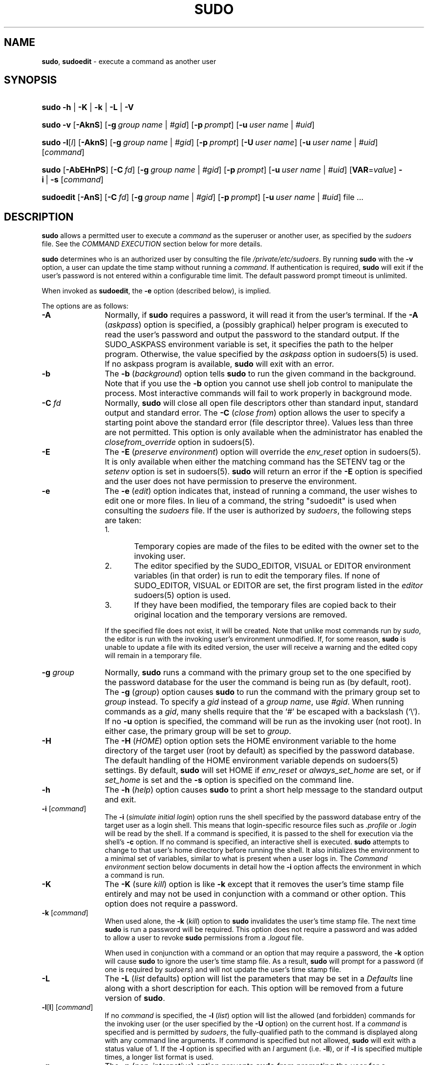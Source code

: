 .\" DO NOT EDIT THIS FILE, IT IS NOT THE MASTER!
.\" IT IS GENERATED AUTOMATICALLY FROM sudo.mdoc.in
.\"
.\" Copyright (c) 1994-1996, 1998-2005, 2007-2012
.\"	Todd C. Miller <Todd.Miller@courtesan.com>
.\"
.\" Permission to use, copy, modify, and distribute this software for any
.\" purpose with or without fee is hereby granted, provided that the above
.\" copyright notice and this permission notice appear in all copies.
.\"
.\" THE SOFTWARE IS PROVIDED "AS IS" AND THE AUTHOR DISCLAIMS ALL WARRANTIES
.\" WITH REGARD TO THIS SOFTWARE INCLUDING ALL IMPLIED WARRANTIES OF
.\" MERCHANTABILITY AND FITNESS. IN NO EVENT SHALL THE AUTHOR BE LIABLE FOR
.\" ANY SPECIAL, DIRECT, INDIRECT, OR CONSEQUENTIAL DAMAGES OR ANY DAMAGES
.\" WHATSOEVER RESULTING FROM LOSS OF USE, DATA OR PROFITS, WHETHER IN AN
.\" ACTION OF CONTRACT, NEGLIGENCE OR OTHER TORTIOUS ACTION, ARISING OUT OF
.\" OR IN CONNECTION WITH THE USE OR PERFORMANCE OF THIS SOFTWARE.
.\" ADVISED OF THE POSSIBILITY OF SUCH DAMAGE.
.\"
.\" Sponsored in part by the Defense Advanced Research Projects
.\" Agency (DARPA) and Air Force Research Laboratory, Air Force
.\" Materiel Command, USAF, under agreement number F39502-99-1-0512.
.\"
.TH "SUDO" "8" "December 8, 2013" "Sudo 1.7.10p9" "System Manager's Manual"
.nh
.if n .ad l
.SH "NAME"
\fBsudo\fR,
\fBsudoedit\fR
\- execute a command as another user
.SH "SYNOPSIS"
.HP 5n
\fBsudo\fR
\fB\-h\fR | \fB\-K\fR | \fB\-k\fR | \fB\-L\fR | \fB\-V\fR
.PD 0
.HP 5n
\fBsudo\fR
\fB\-v\fR
[\fB\-AknS\fR]
[\fB\-g\fR\ \fIgroup\ name\fR\ |\ \fI#gid\fR]
[\fB\-p\fR\ \fIprompt\fR]
[\fB\-u\fR\ \fIuser\ name\fR\ |\ \fI#uid\fR]
.br
.HP 5n
\fBsudo\fR
\fB\-l\fR[\fIl\fR]
[\fB\-AknS\fR]
[\fB\-g\fR\ \fIgroup\ name\fR\ |\ \fI#gid\fR]
[\fB\-p\fR\ \fIprompt\fR]
[\fB\-U\fR\ \fIuser\ name\fR]
[\fB\-u\fR\ \fIuser\ name\fR\ |\ \fI#uid\fR]
[\fIcommand\fR]
.br
.HP 5n
\fBsudo\fR
[\fB\-AbEHnPS\fR]
[\fB\-C\fR\ \fIfd\fR]
[\fB\-g\fR\ \fIgroup\ name\fR\ |\ \fI#gid\fR]
[\fB\-p\fR\ \fIprompt\fR]
[\fB\-u\fR\ \fIuser\ name\fR\ |\ \fI#uid\fR]
[\fBVAR\fR=\fIvalue\fR]
\fB\-i\fR\ |\ \fB\-s\fR
[\fIcommand\fR]
.br
.HP 9n
\fBsudoedit\fR
[\fB\-AnS\fR]
[\fB\-C\fR\ \fIfd\fR]
[\fB\-g\fR\ \fIgroup\ name\fR\ |\ \fI#gid\fR]
[\fB\-p\fR\ \fIprompt\fR]
[\fB\-u\fR\ \fIuser\ name\fR\ |\ \fI#uid\fR]
file ...
.PD
.SH "DESCRIPTION"
\fBsudo\fR
allows a permitted user to execute a
\fIcommand\fR
as the superuser or another user, as specified by the
\fIsudoers\fR
file.
See the
\fICOMMAND EXECUTION\fR
section below for more details.
.PP
\fBsudo\fR
determines who is an authorized user by consulting the file
\fI/private/etc/sudoers\fR.
By running
\fBsudo\fR
with the
\fB\-v\fR
option, a user can update the time stamp without running a
\fIcommand\fR.
If authentication is required,
\fBsudo\fR
will exit if the user's password is not entered within a configurable
time limit.
The default password prompt timeout is
unlimited.
.PP
When invoked as
\fBsudoedit\fR,
the
\fB\-e\fR
option (described below), is implied.
.PP
The options are as follows:
.TP 12n
\fB\-A\fR
Normally, if
\fBsudo\fR
requires a password, it will read it from the user's terminal.
If the
\fB\-A\fR (\fIaskpass\fR)
option is specified, a (possibly graphical) helper program is
executed to read the user's password and output the password to the
standard output.
If the
\fRSUDO_ASKPASS\fR
environment variable is set, it specifies the path to the helper
program.
Otherwise, the value specified by the
\fIaskpass\fR
option in
sudoers(5)
is used.
If no askpass program is available,
\fBsudo\fR
will exit with an error.
.TP 12n
\fB\-b\fR
The
\fB\-b\fR (\fIbackground\fR)
option tells
\fBsudo\fR
to run the given command in the background.
Note that if you use the
\fB\-b\fR
option you cannot use shell job control to manipulate the process.
Most interactive commands will fail to work properly in background
mode.
.TP 12n
\fB\-C\fR \fIfd\fR
Normally,
\fBsudo\fR
will close all open file descriptors other than standard input,
standard output and standard error.
The
\fB\-C\fR (\fIclose from\fR)
option allows the user to specify a starting point above the standard
error (file descriptor three).
Values less than three are not permitted.
This option is only available when the administrator has enabled the
\fIclosefrom_override\fR
option in
sudoers(5).
.TP 12n
\fB\-E\fR
The
\fB\-E\fR (\fIpreserve environment\fR)
option will override the
\fIenv_reset\fR
option in
sudoers(5).
It is only available when either the matching command has the
\fRSETENV\fR
tag or the
\fIsetenv\fR
option is set in
sudoers(5).
\fBsudo\fR
will return an error if the
\fB\-E\fR
option is specified and the user does not have permission to preserve
the environment.
.TP 12n
\fB\-e\fR
The
\fB\-e\fR (\fIedit\fR)
option indicates that, instead of running a command, the user wishes
to edit one or more files.
In lieu of a command, the string "sudoedit" is used when consulting the
\fIsudoers\fR
file.
If the user is authorized by
\fIsudoers\fR,
the following steps are taken:
.RS
.TP 5n
1.
Temporary copies are made of the files to be edited with the owner
set to the invoking user.
.TP 5n
2.
The editor specified by the
\fRSUDO_EDITOR\fR,
\fRVISUAL\fR
or
\fREDITOR\fR
environment variables (in that order) is run to edit the temporary files.
If none of
\fRSUDO_EDITOR\fR,
\fRVISUAL\fR
or
\fREDITOR\fR
are set, the first program listed in the
\fIeditor\fR
sudoers(5)
option is used.
.TP 5n
3.
If they have been modified, the temporary files are copied back to
their original location and the temporary versions are removed.
.PP
If the specified file does not exist, it will be created.
Note that unlike most commands run by
\fIsudo\fR,
the editor is run with the invoking user's environment unmodified.
If, for some reason,
\fBsudo\fR
is unable to update a file with its edited version, the user will
receive a warning and the edited copy will remain in a temporary
file.
.PP
.RE
.PD 0
.TP 12n
\fB\-g\fR \fIgroup\fR
Normally,
\fBsudo\fR
runs a command with the primary group set to the one specified by
the password database for the user the command is being run as (by
default, root).
The
\fB\-g\fR (\fIgroup\fR)
option causes
\fBsudo\fR
to run the command with the primary group set to
\fIgroup\fR
instead.
To specify a
\fIgid\fR
instead of a
\fIgroup name\fR,
use
\fI#gid\fR.
When running commands as a
\fIgid\fR,
many shells require that the
`#'
be escaped with a backslash
(`\e').
If no
\fB\-u\fR
option is specified, the command will be run as the invoking user
(not root).
In either case, the primary group will be set to
\fIgroup\fR.
.PD
.TP 12n
\fB\-H\fR
The
\fB\-H\fR (\fIHOME\fR)
option option sets the
\fRHOME\fR
environment variable to the home directory of the target user (root
by default) as specified by the password database.
The default handling of the
\fRHOME\fR
environment variable depends on
sudoers(5)
settings.
By default,
\fBsudo\fR
will set
\fRHOME\fR
if
\fIenv_reset\fR
or
\fIalways_set_home\fR
are set, or if
\fIset_home\fR
is set and the
\fB\-s\fR
option is specified on the command line.
.TP 12n
\fB\-h\fR
The
\fB\-h\fR (\fIhelp\fR)
option causes
\fBsudo\fR
to print a short help message to the standard output and exit.
.TP 12n
\fB\-i\fR [\fIcommand\fR]
The
\fB\-i\fR (\fIsimulate initial login\fR)
option runs the shell specified by the password database entry of
the target user as a login shell.
This means that login-specific resource files such as
\fI.profile\fR
or
\fI.login\fR
will be read by the shell.
If a command is specified, it is passed to the shell for execution
via the shell's
\fB\-c\fR
option.
If no command is specified, an interactive shell is executed.
\fBsudo\fR
attempts to change to that user's home directory before running the
shell.
It also initializes the environment to a minimal
set of variables, similar to what is present when a user logs in.
The
\fICommand environment\fR
section below documents in detail how the
\fB\-i\fR
option affects the environment in which a command is run.
.TP 12n
\fB\-K\fR
The
\fB\-K\fR (sure \fIkill\fR)
option is like
\fB\-k\fR
except that it removes the user's time stamp file entirely and
may not be used in conjunction with a command or other option.
This option does not require a password.
.TP 12n
\fB\-k\fR [\fIcommand\fR]
When used alone, the
\fB\-k\fR (\fIkill\fR)
option to
\fBsudo\fR
invalidates the user's time stamp file.
The next time
\fBsudo\fR
is run a password will be required.
This option does not require a password and was added to allow a
user to revoke
\fBsudo\fR
permissions from a
\fI.logout\fR
file.
.sp
When used in conjunction with a command or an option that may require
a password, the
\fB\-k\fR
option will cause
\fBsudo\fR
to ignore the user's time stamp file.
As a result,
\fBsudo\fR
will prompt for a password (if one is required by
\fIsudoers\fR)
and will not update the user's time stamp file.
.TP 12n
\fB\-L\fR
The
\fB\-L\fR (\fIlist\fR defaults)
option will list the parameters that
may be set in a
\fIDefaults\fR
line along with a short description for each.
This option will be removed from a future version of
\fBsudo\fR.
.TP 12n
\fB\-l\fR[\fBl\fR] [\fIcommand\fR]
If no
\fIcommand\fR
is specified, the
\fB\-l\fR (\fIlist\fR)
option will list the allowed (and forbidden) commands for the
invoking user (or the user specified by the
\fB\-U\fR
option) on the current host.
If a
\fIcommand\fR
is specified and is permitted by
\fIsudoers\fR,
the fully-qualified
path to the command is displayed along with any command line
arguments.
If
\fIcommand\fR
is specified but not allowed,
\fBsudo\fR
will exit with a status value of 1.
If the
\fB\-l\fR
option is specified with an
\fIl\fR
argument
(i.e.\& \fB\-ll\fR),
or if
\fB\-l\fR
is specified multiple times, a longer list format is used.
.TP 12n
\fB\-n\fR
The
\fB\-n\fR (\fInon-interactive\fR)
option prevents
\fBsudo\fR
from prompting the user for a password.
If a password is required for the command to run,
\fBsudo\fR
will display an error message and exit.
.TP 12n
\fB\-P\fR
The
\fB\-P\fR (\fIpreserve group vector\fR)
option causes
\fBsudo\fR
to preserve the invoking user's group vector unaltered.
By default,
\fBsudo\fR
will initialize the group vector to the list of groups the
target user is in.
The real and effective group IDs, however, are still set to match
the target user.
.TP 12n
\fB\-p\fR \fIprompt\fR
The
\fB\-p\fR (\fIprompt\fR)
option allows you to override the default password prompt and use
a custom one.
The following percent
(`%')
escapes are supported:
.RS
.TP 4n
\fR%H\fR
expanded to the host name including the domain name (on if the
machine's host name is fully qualified or the
\fIfqdn\fR
option is set in
sudoers(5))
.TP 4n
\fR%h\fR
expanded to the local host name without the domain name
.TP 4n
\fR%p\fR
expanded to the name of the user whose password is being requested
(respects the
\fIrootpw\fR,
\fItargetpw\fR,
and
\fIrunaspw\fR
flags in
sudoers(5))
.TP 4n
\fR\&%U\fR
expanded to the login name of the user the command will be run as
(defaults to root unless the
\fB\-u\fR
option is also specified)
.TP 4n
\fR%u\fR
expanded to the invoking user's login name
.TP 4n
\fR%%\fR
two consecutive
`%'
characters are collapsed into a single
`%'
character
.PP
The prompt specified by the
\fB\-p\fR
option will override the system password prompt on systems that
support PAM unless the
\fIpassprompt_override\fR
flag is disabled in
\fIsudoers\fR.
.PP
.RE
.PD 0
.TP 12n
.PD
\fB\-S\fR
The
\fB\-S\fR (\fIstdin\fR)
option causes
\fBsudo\fR
to read the password from the standard input instead of the terminal
device.
The password must be followed by a newline character.
.TP 12n
\fB\-s\fR [\fIcommand\fR]
The
\fB\-s\fR (\fIshell\fR)
option runs the shell specified by the
\fRSHELL\fR
environment variable if it is set or the shell as specified in the
password database.
If a command is specified, it is passed to the shell for execution
via the shell's
\fB\-c\fR
option.
If no command is specified, an interactive shell is executed.
.TP 12n
\fB\-U\fR \fIuser\fR
The
\fB\-U\fR (\fIother user\fR)
option is used in conjunction with the
\fB\-l\fR
option to specify the user whose privileges should be listed.
Only root or a user with the
\fRALL\fR
privilege on the current host may use this option.
.TP 12n
\fB\-u\fR \fIuser\fR
The
\fB\-u\fR (\fIuser\fR)
option causes
\fBsudo\fR
to run the specified command as a user other than
\fIroot\fR.
To specify a
\fIuid\fR
instead of a
\fIuser name\fR,
\fI#uid\fR.
When running commands as a
\fIuid\fR,
many shells require that the
`#'
be escaped with a backslash
(`\e').
Note that if the
\fItargetpw\fR
Defaults option is set (see
sudoers(5)),
it is not possible to run commands with a uid not listed in the
password database.
.TP 12n
\fB\-V\fR
The
\fB\-V\fR (\fIversion\fR)
option causes
\fBsudo\fR
to print its version string and exit.
If the invoking user is already root the
\fB\-V\fR
option will display the arguments passed to configure when
\fBsudo\fR
was built as well a list of the defaults
\fBsudo\fR
was compiled with as well as the machine's local network addresses.
.TP 12n
\fB\-v\fR
When given the
\fB\-v\fR (\fIvalidate\fR)
option,
\fBsudo\fR
will update the user's time stamp file, authenticating the user's
password if necessary.
This extends the
\fBsudo\fR
timeout for another
\fR5\fR
minutes (or whatever the timeout is set to in
\fIsudoers\fR)
but does not run a command.
.TP 12n
\fB\--\fR
The
\fB\--\fR
option indicates that
\fBsudo\fR
should stop processing command line arguments.
.PP
Environment variables to be set for the command may also be passed
on the command line in the form of
\fBVAR\fR=\fIvalue\fR,
e.g.\&
\fBLD_LIBRARY_PATH\fR=\fI/usr/local/pkg/lib\fR.
Variables passed on the command line are subject to the same
restrictions as normal environment variables with one important
exception.
If the
\fIsetenv\fR
option is set in
\fIsudoers\fR,
the command to be run has the
\fRSETENV\fR
tag set or the command matched is
\fRALL\fR,
the user may set variables that would otherwise be forbidden.
See
sudoers(5)
for more information.
.SS "Authentication and logging"
\fBsudo\fR
requires that most users authenticate themselves by default.
A password is not required
if the invoking user is root, if the target user is the same as the
invoking user, or if the authentication has been disabled for the
user or command in the
\fIsudoers\fR
file.
Unlike
su(1),
when
\fBsudo\fR
requires
authentication, it validates the invoking user's credentials, not
the target user's (or root's) credentials.
This can be changed via
the
\fIrootpw\fR,
\fItargetpw\fR
and
\fIrunaspw\fR
Defaults entries in
\fIsudoers\fR.
.PP
If a user who is not listed in
\fIsudoers\fR
tries to run a command via
\fBsudo\fR,
mail is sent to the proper authorities.
The address
used for such mail is configurable via the
\fImailto\fR
\fIsudoers\fR
Defaults entry and defaults to
\fRroot\fR.
.PP
Note that mail will not be sent if an unauthorized user tries to
run
\fBsudo\fR
with the
\fB\-l\fR
or
\fB\-v\fR
option.
This allows users to
determine for themselves whether or not they are allowed to use
\fBsudo\fR.
.PP
If
\fBsudo\fR
is run by root and the
\fRSUDO_USER\fR
environment variable
is set, its value will be used to determine who the actual user is.
This can be used by a user to log commands
through
\fBsudo\fR
even when a root shell has been invoked.
It also
allows the
\fB\-e\fR
option to remain useful even when invoked via a
sudo-run script or program.
Note, however, that the
\fIsudoers\fR
lookup is still done for root, not the user specified by
\fRSUDO_USER\fR.
.PP
\fBsudo\fR
uses time stamp files for credential caching.
Once a
user has been authenticated, the time stamp is updated and the user
may then use sudo without a password for a short period of time
(\fR5\fR
minutes unless overridden by the
\fItimeout\fR
option)
\&.
By default,
\fBsudo\fR
uses a tty-based time stamp which means that
there is a separate time stamp for each of a user's login sessions.
The
\fItty_tickets\fR
option can be disabled to force the use of a
single time stamp for all of a user's sessions.
.PP
\fBsudo\fR
can log both successful and unsuccessful attempts (as well
as errors) to
syslog(3),
a log file, or both.
By default,
\fBsudo\fR
will log via
syslog(3)
but this is changeable via the
\fIsyslog\fR
and
\fIlogfile\fR
Defaults settings.
.PP
\fBsudo\fR
also supports logging a command's input and output
streams.
I/O logging is not on by default but can be enabled using
the
\fIlog_input\fR
and
\fIlog_output\fR
Defaults flags as well as the
\fRLOG_INPUT\fR
and
\fRLOG_OUTPUT\fR
command tags.
.SS "Command environment"
Since environment variables can influence program behavior,
\fBsudo\fR
provides a means to restrict which variables from the user's
environment are inherited by the command to be run.
There are two
distinct ways
\fIsudoers\fR
can be configured to handle with environment variables.
.PP
By default, the
\fIenv_reset\fR
option is enabled.
This causes commands
to be executed with a new, minimal environment.
On AIX (and Linux
systems without PAM), the environment is initialized with the
contents of the
\fI/etc/environment\fR
file.
On BSD systems, if the
\fIuse_loginclass\fR
option is enabled, the environment is initialized
based on the
\fIpath\fR
and
\fIsetenv\fR
settings in
\fI/etc/login.conf\fR.
The new environment contains the
\fRTERM\fR,
\fRPATH\fR,
\fRHOME\fR,
\fRMAIL\fR,
\fRSHELL\fR,
\fRLOGNAME\fR,
\fRUSER\fR,
\fRUSERNAME\fR
and
\fRSUDO_*\fR
variables
in addition to variables from the invoking process permitted by the
\fIenv_check\fR
and
\fIenv_keep\fR
options.
This is effectively a whitelist
for environment variables.
.PP
If, however, the
\fIenv_reset\fR
option is disabled, any variables not
explicitly denied by the
\fIenv_check\fR
and
\fIenv_delete\fR
options are
inherited from the invoking process.
In this case,
\fIenv_check\fR
and
\fIenv_delete\fR
behave like a blacklist.
Since it is not possible
to blacklist all potentially dangerous environment variables, use
of the default
\fIenv_reset\fR
behavior is encouraged.
.PP
In all cases, environment variables with a value beginning with
\fR()\fR
are removed as they could be interpreted as
\fBbash\fR
functions.
The list of environment variables that
\fBsudo\fR
allows or denies is
contained in the output of
``\fRsudo -V\fR''
when run as root.
.PP
Note that the dynamic linker on most operating systems will remove
variables that can control dynamic linking from the environment of
setuid executables, including
\fBsudo\fR.
Depending on the operating
system this may include
\fR_RLD*\fR,
\fRDYLD_*\fR,
\fRLD_*\fR,
\fRLDR_*\fR,
\fRLIBPATH\fR,
\fRSHLIB_PATH\fR,
and others.
These type of variables are
removed from the environment before
\fBsudo\fR
even begins execution
and, as such, it is not possible for
\fBsudo\fR
to preserve them.
.PP
As a special case, if
\fBsudo\fR's
\fB\-i\fR
option (initial login) is
specified,
\fBsudo\fR
will initialize the environment regardless
of the value of
\fIenv_reset\fR.
The
\fRDISPLAY\fR,
\fRPATH\fR
and
\fRTERM\fR
variables remain unchanged;
\fRHOME\fR,
\fRMAIL\fR,
\fRSHELL\fR,
\fRUSER\fR,
and
\fRLOGNAME\fR
are set based on the target user.
On AIX (and Linux
systems without PAM), the contents of
\fI/etc/environment\fR
are also
included.
On BSD systems, if the
\fIuse_loginclass\fR
option is
enabled, the
\fIpath\fR
and
\fIsetenv\fR
variables in
\fI/etc/login.conf\fR
are also applied.
All other environment variables are removed.
.PP
Finally, if the
\fIenv_file\fR
option is defined, any variables present
in that file will be set to their specified values as long as they
would not conflict with an existing environment variable.
.SH "COMMAND EXECUTION"
When
\fBsudo\fR
executes a command, the
\fIsudoers\fR
file specifies the execution envionment for the command.
Typically, the real and effective uid and gid are set to
match those of the target user, as specified in the password database,
and the group vector is initialized based on the group database
(unless the
\fB\-P\fR
option was specified).
.PP
The
\fIsudoers\fR
file settings affect the following execution parameters:
.TP 4n
\fBo\fR
real and effective user ID
.TP 4n
\fBo\fR
real and effective group ID
.TP 4n
\fBo\fR
supplementary group IDs
.TP 4n
\fBo\fR
the environment list
.TP 4n
\fBo\fR
file creation mode mask (umask)
.PP
See the
\fICommand environment\fR
section for details on how the environment list is constructed.
.SS "Process model"
If
\fBsudo\fR
has been configured with PAM support or if I/O logging is enabled,
\fBsudo\fR
must wait until the command has completed before it will exit.
In the case of PAM,
\fBsudo\fR
must remain running so that it can close the PAM session
when the command is finished.
If neither PAM nor I/O logging are configured,
\fBsudo\fR
will execute the command without calling
fork(2).
In either case,
\fBsudo\fR
sets up the execution environment as described above, and calls the
execve
system call (potentially in a child process).
If I/O logging is enabled, a new pseudo-terminal
(``pty'')
is created and a second
\fBsudo\fR
process is used to relay job control signals between the user's
existing pty and the new pty the command is being run in.
This extra process makes it possible to, for example, suspend
and resume the command.
Without it, the command would be in what POSIX terms an
``orphaned process group''
and it would not receive any job control signals.
.SS "Signal handling"
If the command is run as a child of the
\fBsudo\fR
process (due to PAM or I/O logging),
\fBsudo\fR
will relay signals it receives to the command.
Unless the command is being run in a new pty, the
\fRSIGHUP\fR,
\fRSIGINT\fR
and
\fRSIGQUIT\fR
signals are not relayed unless they are sent by a user process,
not the kernel.
Otherwise, the command would receive
\fRSIGINT\fR
twice every time the user entered control-C.
Some signals, such as
\fRSIGSTOP\fR
and
\fRSIGKILL\fR,
cannot be caught and thus will not be relayed to the command.
As a general rule,
\fRSIGTSTP\fR
should be used instead of
\fRSIGSTOP\fR
when you wish to suspend a command being run by
\fBsudo\fR.
.PP
As a special case,
\fBsudo\fR
will not relay signals that were sent by the command it is running.
This prevents the command from accidentally killing itself.
On some systems, the
reboot(8)
command sends
\fRSIGTERM\fR
to all non-system processes other than itself before rebooting
the systyem.
This prevents
\fBsudo\fR
from relaying the
\fRSIGTERM\fR
signal it received back to
reboot(8),
which might then exit before the system was actually rebooted,
leaving it in a half-dead state similar to single user mode.
Note, however, that this check only applies to the command run by
\fBsudo\fR
and not any other processes that the command may create.
As a result, running a script that calls
reboot(8)
or
shutdown(8)
via
\fBsudo\fR
may cause the system to end up in this undefined state unless the
reboot(8)
or
shutdown(8)
are run using the
\fBexec\fR()
family of functions instead of
\fBsystem\fR()
(which interposes a shell between the command and the calling process).
.SH "EXIT VALUE"
Upon successful execution of a program, the exit status from
\fIsudo\fR
will simply be the exit status of the program that was executed.
.PP
Otherwise,
\fBsudo\fR
exits with a value of 1 if there is a configuration/permission
problem or if
\fBsudo\fR
cannot execute the given command.
In the latter case the error string is printed to the standard error.
If
\fBsudo\fR
cannot
stat(2)
one or more entries in the user's
\fRPATH\fR,
an error is printed on stderr.
(If the directory does not exist or if it is not really a directory,
the entry is ignored and no error is printed.)
This should not happen under normal circumstances.
The most common reason for
stat(2)
to return
``permission denied''
is if you are running an automounter and one of the directories in
your
\fRPATH\fR
is on a machine that is currently unreachable.
.SH "LOG FORMAT"
\fBsudo\fR
can log events using either
syslog(3)
or a simple log file.
In each case the log format is almost identical.
.SS "Accepted command log entries"
Commands that sudo runs are logged using the following format (split
into multiple lines for readability):
.nf
.sp
.RS 4n
date hostname progname: username : TTY=ttyname ; PWD=cwd ; \e
    USER=runasuser ; GROUP=runasgroup ; TSID=logid ; \e
    ENV=env_vars COMMAND=command
.RE
.fi
.PP
Where the fields are as follows:
.TP 14n
date
The date the command was run.
Typically, this is in the format
``MMM, DD, HH:MM:SS''.
If logging via
syslog(3),
the actual date format is controlled by the syslog daemon.
If logging to a file and the
\fIlog_year\fR
option is enabled,
the date will also include the year.
.TP 14n
hostname
The name of the host
\fBsudo\fR
was run on.
This field is only present when logging via
syslog(3).
.TP 14n
progname
The name of the program, usually
\fIsudo\fR
or
\fIsudoedit\fR.
This field is only present when logging via
syslog(3).
.TP 14n
username
The login name of the user who ran
\fBsudo\fR.
.TP 14n
ttyname
The short name of the terminal (e.g.\&
``console'',
``tty01'',
or
``pts/0'')
\fBsudo\fR
was run on, or
``unknown''
if there was no terminal present.
.TP 14n
cwd
The current working directory that
\fBsudo\fR
was run in.
.TP 14n
runasuser
The user the command was run as.
.TP 14n
runasgroup
The group the command was run as if one was specified on the command line.
.TP 14n
logid
An I/O log identifier that can be used to replay the command's output.
This is only present when the
\fIlog_input\fR
or
\fIlog_output\fR
option is enabled.
.TP 14n
env_vars
A list of environment variables specified on the command line,
if specified.
.TP 14n
command
The actual command that was executed.
.PP
Messages are logged using the locale specified by
\fIsudoers_locale\fR,
which defaults to the
``\fRC\fR''
locale.
.SS "Denied command log entries"
If the user is not allowed to run the command, the reason for the denial
will follow the user name.
Possible reasons include:
.TP 3n
user NOT in sudoers
The user is not listed in the
\fIsudoers\fR
file.
.TP 3n
user NOT authorized on host
The user is listed in the
\fIsudoers\fR
file but is not allowed to run commands on the host.
.TP 3n
command not allowed
The user is listed in the
\fIsudoers\fR
file for the host but they are not allowed to run the specified command.
.TP 3n
3 incorrect password attempts
The user failed to enter their password after 3 tries.
The actual number of tries will vary based on the number of
failed attempts and the value of the
\fIpasswd_tries\fR
\fIsudoers\fR
option.
.TP 3n
a password is required
The
\fB\-n\fR
option was specified but a password was required.
.TP 3n
sorry, you are not allowed to set the following environment variables
The user specified environment variables on the command line that
were not allowed by
\fIsudoers\fR.
.SS "Error log entries"
If an error occurs,
\fBsudo\fR
will log a message and, in most cases, send a message to the
administrator via email.
Possible errors include:
.TP 3n
parse error in /private/etc/sudoers near line N
\fBsudo\fR
encountered an error when parsing the specified file.
In some cases, the actual error may be one line above or below the
line number listed, depending on the type of error.
.TP 3n
problem with defaults entries
The
\fIsudoers\fR
file contains one or more unknown Defaults settings.
This does not prevent
\fBsudo\fR
from running, but the
\fIsudoers\fR
file should be checked using
\fBvisudo\fR.
.TP 3n
timestamp owner (username): \&No such user
The time stamp directory owner, as specified by the
\fItimestampowner\fR
setting, could not be found in the password database.
.TP 3n
unable to open/read /private/etc/sudoers
The
\fIsudoers\fR
file could not be opened for reading.
This can happen when the
\fIsudoers\fR
file is located on a remote file system that maps user ID 0 to
a different value.
Normally,
\fBsudo\fR
tries to open
\fIsudoers\fR
using group permissions to avoid this problem.
.TP 3n
unable to stat /private/etc/sudoers
The
\fI/private/etc/sudoers\fR
file is missing.
.TP 3n
/private/etc/sudoers is not a regular file
The
\fI/private/etc/sudoers\fR
file exists but is not a regular file or symbolic link.
.TP 3n
/private/etc/sudoers is owned by uid N, should be 0
The
\fIsudoers\fR
file has the wrong owner.
.TP 3n
/private/etc/sudoers is world writable
The permissions on the
\fIsudoers\fR
file allow all users to write to it.
The
\fIsudoers\fR
file must not be world-writable, the default file mode
is 0440 (readable by owner and group, writable by none).
.TP 3n
/private/etc/sudoers is owned by gid N, should be 1
The
\fIsudoers\fR
file has the wrong group ownership.
.TP 3n
unable to open /var/db/sudo/username/ttyname
\fIsudoers\fR
was unable to read or create the user's time stamp file.
.TP 3n
unable to write to /var/db/sudo/username/ttyname
\fIsudoers\fR
was unable to write to the user's time stamp file.
.TP 3n
unable to mkdir to /var/db/sudo/username
\fIsudoers\fR
was unable to create the user's time stamp directory.
.SS "Notes on logging via syslog"
By default,
\fIsudoers\fR
logs messages via
syslog(3).
The
\fIdate\fR,
\fIhostname\fR,
and
\fIprogname\fR
fields are added by the syslog daemon, not
\fIsudoers\fR
itself.
As such, they may vary in format on different systems.
.PP
On most systems,
syslog(3)
has a relatively small log buffer.
To prevent the command line arguments from being truncated,
\fBsudo\fR
will split up log messages that are larger than 960 characters
(not including the date, hostname, and the string
``sudo'').
When a message is split, additional parts will include the string
``(command continued)''
after the user name and before the continued command line arguments.
.SS "Notes on logging to a file"
If the
\fIlogfile\fR
option is set,
\fIsudoers\fR
will log to a local file, such as
\fI/var/log/sudo\fR.
When logging to a file,
\fIsudoers\fR
uses a format similar to
syslog(3),
with a few important differences:
.TP 5n
1.
The
\fIprogname\fR
and
\fIhostname\fR
fields are not present.
.TP 5n
2.
If the
\fIlog_year\fR
\fIsudoers\fR
option is enabled,
the date will also include the year.
.TP 5n
3.
Lines that are longer than
\fIloglinelen\fR
characters (80 by default) are word-wrapped and continued on the
next line with a four character indent.
This makes entries easier to read for a human being, but makes it
more difficult to use
grep(1)
on the log files.
If the
\fIloglinelen\fR
\fIsudoers\fR
option is set to 0 (or negated with a
`\&!'),
word wrap will be disabled.
.SH "SECURITY NOTES"
\fBsudo\fR
tries to be safe when executing external commands.
.PP
To prevent command spoofing,
\fBsudo\fR
checks "." and "" (both denoting current directory) last when
searching for a command in the user's
\fRPATH\fR
(if one or both are in the
\fRPATH\fR).
Note, however, that the actual
\fRPATH\fR
environment variable is
\fInot\fR
modified and is passed unchanged to the program that
\fBsudo\fR
executes.
.PP
\fBsudo\fR
will check the ownership of its time stamp directory
(\fI/var/db/sudo\fR
by default)
and ignore the directory's contents if it is not owned by root or
if it is writable by a user other than root.
On systems that allow non-root users to give away files via
chown(2),
if the time stamp directory is located in a world-writable
directory (e.g.\&,
\fI/tmp\fR),
it is possible for a user to create the time stamp directory before
\fBsudo\fR
is run.
However, because
\fBsudo\fR
checks the ownership and mode of the directory and its
contents, the only damage that can be done is to
``hide''
files by putting them in the time stamp dir.
This is unlikely to happen since once the time stamp dir is owned by root
and inaccessible by any other user, the user placing files there would be
unable to get them back out.
.PP
\fBsudo\fR
will not honor time stamps set far in the future.
Time stamps with a date greater than current_time + 2 *
\fRTIMEOUT\fR
will be ignored and sudo will log and complain.
This is done to keep a user from creating his/her own time stamp with a
bogus date on systems that allow users to give away files if the time
stamp directory is located in a world-writable directory.
.PP
On systems where the boot time is available,
\fBsudo\fR
will ignore time stamps that date from before the machine booted.
.PP
Since time stamp files live in the file system, they can outlive a
user's login session.
As a result, a user may be able to login, run a command with
\fBsudo\fR
after authenticating, logout, login again, and run
\fBsudo\fR
without authenticating so long as the time stamp file's modification
time is within
\fR5\fR
minutes (or whatever the timeout is set to in
\fIsudoers\fR).
When the
\fItty_tickets\fR
\fIsudoers\fR
option is enabled, the time stamp has per-tty granularity but still
may outlive the user's session.
On Linux systems where the devpts filesystem is used, Solaris systems
with the devices filesystem, as well as other systems that utilize a
devfs filesystem that monotonically increase the inode number of devices
as they are created (such as Mac OS X),
\fBsudo\fR
is able to determine when a tty-based time stamp file is stale and will
ignore it.
Administrators should not rely on this feature as it is not universally
available.
.PP
Please note that
\fBsudo\fR
will normally only log the command it explicitly runs.
If a user runs a command such as
\fRsudo su\fR
or
\fRsudo sh\fR,
subsequent commands run from that shell are not subject to
\fBsudo\fR's
security policy.
The same is true for commands that offer shell escapes (including
most editors).
If I/O logging is enabled, subsequent commands will have their input and/or
output logged, but there will not be traditional logs for those commands.
Because of this, care must be taken when giving users access to commands via
\fBsudo\fR
to verify that the command does not inadvertently give the user an
effective root shell.
For more information, please see the
\fIPREVENTING SHELL ESCAPES\fR
section in
sudoers(5).
.PP
To prevent the disclosure of potentially sensitive information,
\fBsudo\fR
disables core dumps by default while it is executing (they are
re-enabled for the command that is run).
.PP
For information on the security implications of
\fIsudoers\fR
entries, please see the
\fISECURITY NOTES\fR
section in
sudoers(5).
.SH "ENVIRONMENT"
\fBsudo\fR
utilizes the following environment variables:
.TP 17n
\fREDITOR\fR
Default editor to use in
\fB\-e\fR
(sudoedit) mode if neither
\fRSUDO_EDITOR\fR
nor
\fRVISUAL\fR
is set.
.TP 17n
\fRMAIL\fR
In
\fB\-i\fR
mode or when
\fIenv_reset\fR
is enabled in
\fIsudoers\fR,
set to the mail spool of the target user.
.TP 17n
\fRHOME\fR
Set to the home directory of the target user if
\fB\-i\fR
or
\fB\-H\fR
are specified,
\fIenv_reset\fR
or
\fIalways_set_home\fR
are set in
\fIsudoers\fR,
or when the
\fB\-s\fR
option is specified and
\fIset_home\fR
is set in
\fIsudoers\fR.
.TP 17n
\fRPATH\fR
Set to a sane value if the
\fIsecure_path\fR
option is set in the
\fIsudoers\fR
file.
.TP 17n
\fRSHELL\fR
Used to determine shell to run with
\fB\-s\fR
option.
.TP 17n
\fRSUDO_ASKPASS\fR
Specifies the path to a helper program used to read the password
if no terminal is available or if the
\fB\-A\fR
option is specified.
.TP 17n
\fRSUDO_COMMAND\fR
Set to the command run by sudo.
.TP 17n
\fRSUDO_EDITOR\fR
Default editor to use in
\fB\-e\fR
(sudoedit) mode.
.TP 17n
\fRSUDO_GID\fR
Set to the group ID of the user who invoked sudo.
.TP 17n
\fRSUDO_PROMPT\fR
Used as the default password prompt.
.TP 17n
\fRSUDO_PS1\fR
If set,
\fRPS1\fR
will be set to its value for the program being run.
.TP 17n
\fRSUDO_UID\fR
Set to the user ID of the user who invoked sudo.
.TP 17n
\fRSUDO_USER\fR
Set to the login name of the user who invoked sudo.
.TP 17n
\fRUSER\fR
Set to the target user (root unless the
\fB\-u\fR
option is specified).
.TP 17n
\fRVISUAL\fR
Default editor to use in
\fB\-e\fR
(sudoedit) mode if
\fRSUDO_EDITOR\fR
is not set.
.SH "FILES"
.TP 26n
\fI/private/etc/sudoers\fR
List of who can run what
.TP 26n
\fI/var/db/sudo\fR
Directory containing time stamps
.TP 26n
\fI/etc/environment\fR
Initial environment for
\fB\-i\fR
mode on AIX and Linux systems
.SH "EXAMPLES"
Note: the following examples assume suitable
sudoers(5)
entries.
.PP
To get a file listing of an unreadable directory:
.nf
.sp
.RS 6n
$ sudo ls /usr/local/protected
.RE
.fi
.PP
To list the home directory of user yaz on a machine where the file
system holding ~yaz is not exported as root:
.nf
.sp
.RS 6n
$ sudo -u yaz ls ~yaz
.RE
.fi
.PP
To edit the
\fIindex.html\fR
file as user www:
.nf
.sp
.RS 6n
$ sudo -u www vi ~www/htdocs/index.html
.RE
.fi
.PP
To view system logs only accessible to root and users in the adm
group:
.nf
.sp
.RS 6n
$ sudo -g adm view /var/log/syslog
.RE
.fi
.PP
To run an editor as jim with a different primary group:
.nf
.sp
.RS 6n
$ sudo -u jim -g audio vi ~jim/sound.txt
.RE
.fi
.PP
To shut down a machine:
.nf
.sp
.RS 6n
$ sudo shutdown -r +15 "quick reboot"
.RE
.fi
.PP
To make a usage listing of the directories in the /home partition.
Note that this runs the commands in a sub-shell to make the
\fRcd\fR
and file redirection work.
.nf
.sp
.RS 6n
$ sudo sh -c "cd /home ; du -s * | sort -rn > USAGE"
.RE
.fi
.SH "SEE ALSO"
grep(1),
su(1),
stat(2),
passwd(5),
sudoers(5),
sudoreplay(8),
visudo(8)
.SH "HISTORY"
See the HISTORY file in the
\fBsudo\fR
distribution (http://www.sudo.ws/sudo/history.html) for a brief
history of sudo.
.SH "AUTHORS"
Many people have worked on
\fBsudo\fR
over the years; this version consists of code written primarily by:
.sp
.RS 6n
Todd C. Miller
.RE
.PP
See the CONTRIBUTORS file in the
\fBsudo\fR
distribution (http://www.sudo.ws/sudo/contributors.html) for an
exhaustive list of people who have contributed to
\fBsudo\fR.
.SH "CAVEATS"
There is no easy way to prevent a user from gaining a root shell
if that user is allowed to run arbitrary commands via
\fBsudo\fR.
Also, many programs (such as editors) allow the user to run commands
via shell escapes, thus avoiding
\fBsudo\fR's
checks.
However, on most systems it is possible to prevent shell escapes with
\fBsudo ' s\fR
\fInoexec\fR
functionality.
See the
sudoers(5)
manual for details.
.PP
It is not meaningful to run the
\fRcd\fR
command directly via sudo, e.g.,
.nf
.sp
.RS 6n
$ sudo cd /usr/local/protected
.RE
.fi
.PP
since when the command exits the parent process (your shell) will
still be the same.
Please see the
\fIEXAMPLES\fR
section for more information.
.PP
Running shell scripts via
\fBsudo\fR
can expose the same kernel bugs that make setuid shell scripts
unsafe on some operating systems (if your OS has a /dev/fd/ directory,
setuid shell scripts are generally safe).
.SH "BUGS"
If you feel you have found a bug in
\fBsudo\fR,
please submit a bug report at http://www.sudo.ws/sudo/bugs/
.SH "SUPPORT"
Limited free support is available via the sudo-users mailing list,
see http://www.sudo.ws/mailman/listinfo/sudo-users to subscribe or
search the archives.
.SH "DISCLAIMER"
\fBsudo\fR
is provided
``AS IS''
and any express or implied warranties, including, but not limited
to, the implied warranties of merchantability and fitness for a
particular purpose are disclaimed.
See the LICENSE file distributed with
\fBsudo\fR
or http://www.sudo.ws/sudo/license.html for complete details.
